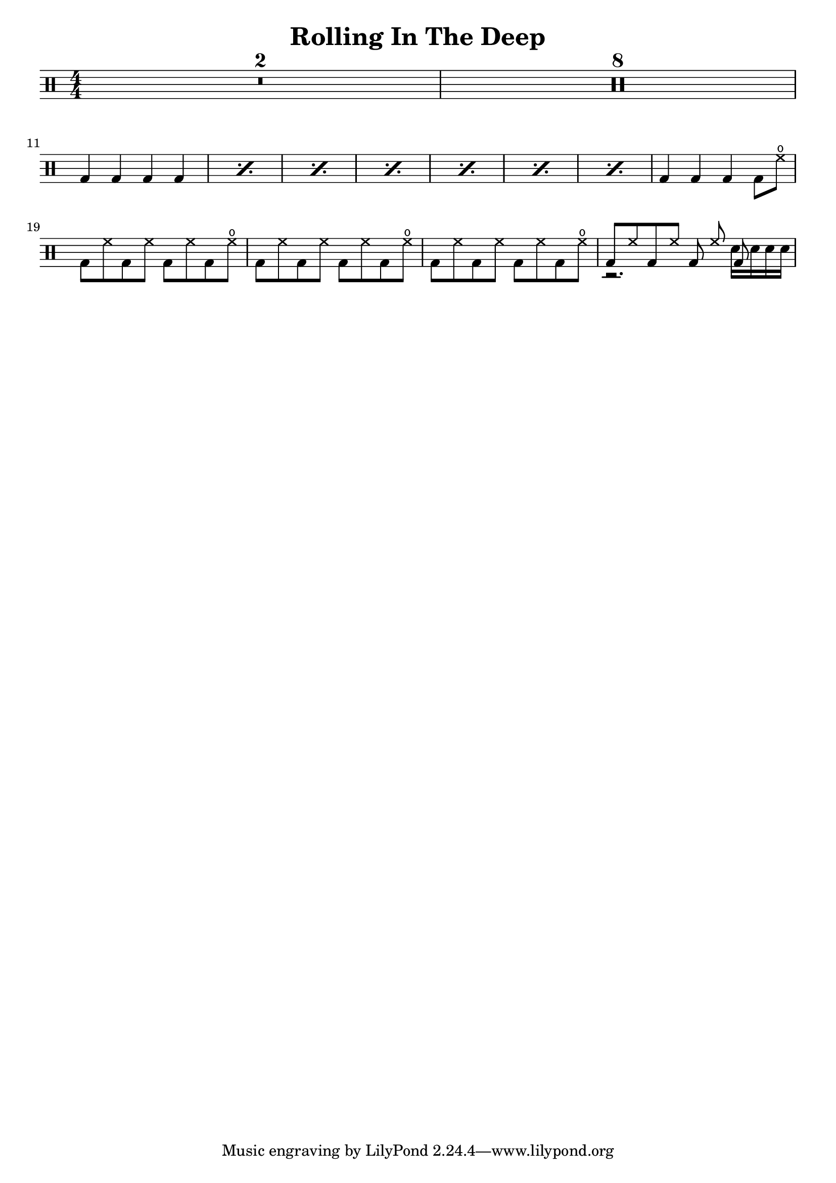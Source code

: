 \version "2.22.2"

\header {
  title = "Rolling In The Deep"
  author = "Adele"
}
\layout {
  indent = 0
}

\new DrumStaff {
  \numericTimeSignature
  \time 4/4

  \compressMMRests {
    R1*2
    R1*8
    \break
  }

  \drummode {
    \repeat percent 7 { bd4 4 4 4 }
    4 4 4 8 hho
    \break

    \repeat unfold 3 { bd8 hh bd hh bd hh bd hho }
    <<
        { bd8 hh bd hh bd hh bd } \\
        { r2. sn16 16 16 16 } 
    >>
    
  }
}